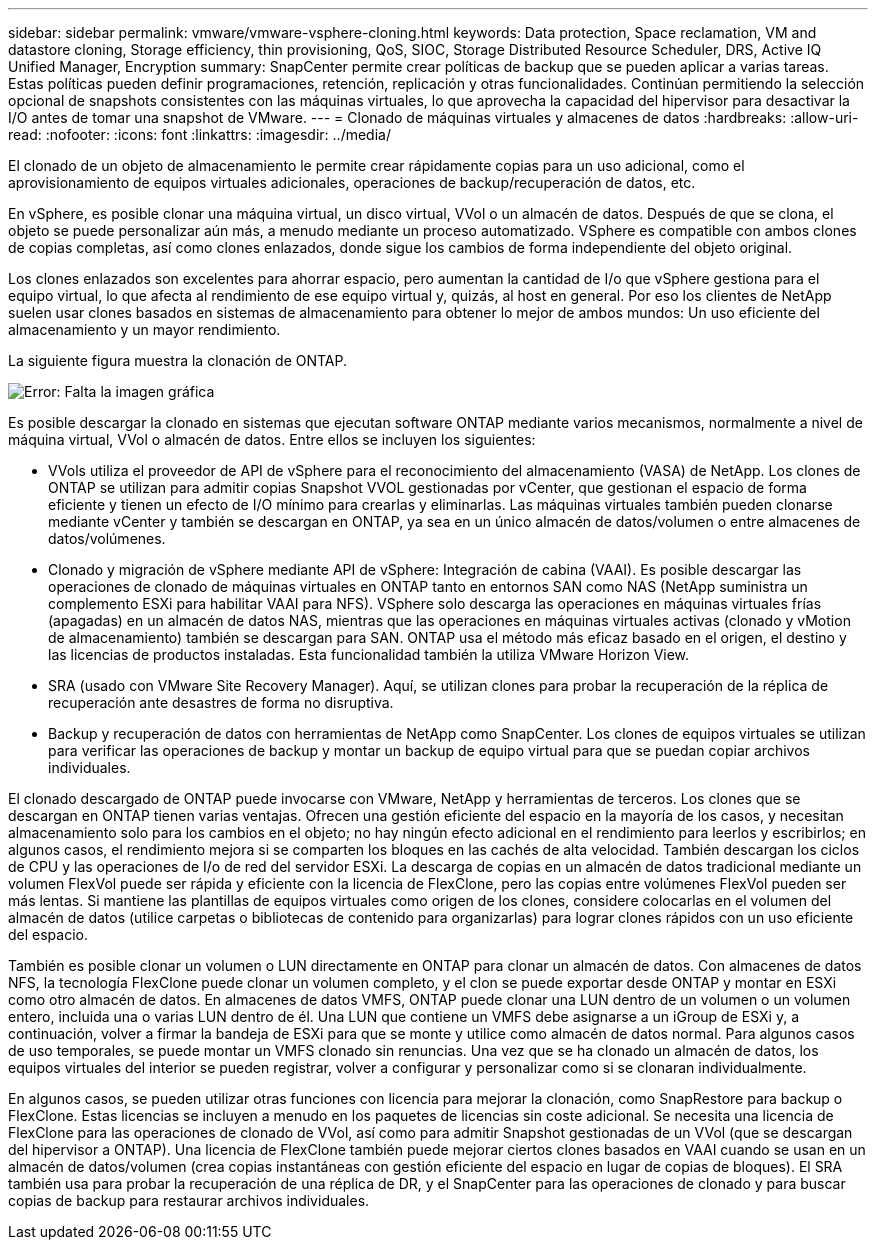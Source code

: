 ---
sidebar: sidebar 
permalink: vmware/vmware-vsphere-cloning.html 
keywords: Data protection, Space reclamation, VM and datastore cloning, Storage efficiency, thin provisioning, QoS, SIOC, Storage Distributed Resource Scheduler, DRS, Active IQ Unified Manager, Encryption 
summary: SnapCenter permite crear políticas de backup que se pueden aplicar a varias tareas. Estas políticas pueden definir programaciones, retención, replicación y otras funcionalidades. Continúan permitiendo la selección opcional de snapshots consistentes con las máquinas virtuales, lo que aprovecha la capacidad del hipervisor para desactivar la I/O antes de tomar una snapshot de VMware. 
---
= Clonado de máquinas virtuales y almacenes de datos
:hardbreaks:
:allow-uri-read: 
:nofooter: 
:icons: font
:linkattrs: 
:imagesdir: ../media/


[role="lead"]
El clonado de un objeto de almacenamiento le permite crear rápidamente copias para un uso adicional, como el aprovisionamiento de equipos virtuales adicionales, operaciones de backup/recuperación de datos, etc.

En vSphere, es posible clonar una máquina virtual, un disco virtual, VVol o un almacén de datos. Después de que se clona, el objeto se puede personalizar aún más, a menudo mediante un proceso automatizado. VSphere es compatible con ambos clones de copias completas, así como clones enlazados, donde sigue los cambios de forma independiente del objeto original.

Los clones enlazados son excelentes para ahorrar espacio, pero aumentan la cantidad de I/o que vSphere gestiona para el equipo virtual, lo que afecta al rendimiento de ese equipo virtual y, quizás, al host en general. Por eso los clientes de NetApp suelen usar clones basados en sistemas de almacenamiento para obtener lo mejor de ambos mundos: Un uso eficiente del almacenamiento y un mayor rendimiento.

La siguiente figura muestra la clonación de ONTAP.

image:vsphere_ontap_image5.png["Error: Falta la imagen gráfica"]

Es posible descargar la clonado en sistemas que ejecutan software ONTAP mediante varios mecanismos, normalmente a nivel de máquina virtual, VVol o almacén de datos. Entre ellos se incluyen los siguientes:

* VVols utiliza el proveedor de API de vSphere para el reconocimiento del almacenamiento (VASA) de NetApp.  Los clones de ONTAP se utilizan para admitir copias Snapshot VVOL gestionadas por vCenter, que gestionan el espacio de forma eficiente y tienen un efecto de I/O mínimo para crearlas y eliminarlas.  Las máquinas virtuales también pueden clonarse mediante vCenter y también se descargan en ONTAP, ya sea en un único almacén de datos/volumen o entre almacenes de datos/volúmenes.
* Clonado y migración de vSphere mediante API de vSphere: Integración de cabina (VAAI). Es posible descargar las operaciones de clonado de máquinas virtuales en ONTAP tanto en entornos SAN como NAS (NetApp suministra un complemento ESXi para habilitar VAAI para NFS).  VSphere solo descarga las operaciones en máquinas virtuales frías (apagadas) en un almacén de datos NAS, mientras que las operaciones en máquinas virtuales activas (clonado y vMotion de almacenamiento) también se descargan para SAN. ONTAP usa el método más eficaz basado en el origen, el destino y las licencias de productos instaladas. Esta funcionalidad también la utiliza VMware Horizon View.
* SRA (usado con VMware Site Recovery Manager). Aquí, se utilizan clones para probar la recuperación de la réplica de recuperación ante desastres de forma no disruptiva.
* Backup y recuperación de datos con herramientas de NetApp como SnapCenter. Los clones de equipos virtuales se utilizan para verificar las operaciones de backup y montar un backup de equipo virtual para que se puedan copiar archivos individuales.


El clonado descargado de ONTAP puede invocarse con VMware, NetApp y herramientas de terceros. Los clones que se descargan en ONTAP tienen varias ventajas. Ofrecen una gestión eficiente del espacio en la mayoría de los casos, y necesitan almacenamiento solo para los cambios en el objeto; no hay ningún efecto adicional en el rendimiento para leerlos y escribirlos; en algunos casos, el rendimiento mejora si se comparten los bloques en las cachés de alta velocidad. También descargan los ciclos de CPU y las operaciones de I/o de red del servidor ESXi. La descarga de copias en un almacén de datos tradicional mediante un volumen FlexVol puede ser rápida y eficiente con la licencia de FlexClone, pero las copias entre volúmenes FlexVol pueden ser más lentas. Si mantiene las plantillas de equipos virtuales como origen de los clones, considere colocarlas en el volumen del almacén de datos (utilice carpetas o bibliotecas de contenido para organizarlas) para lograr clones rápidos con un uso eficiente del espacio.

También es posible clonar un volumen o LUN directamente en ONTAP para clonar un almacén de datos. Con almacenes de datos NFS, la tecnología FlexClone puede clonar un volumen completo, y el clon se puede exportar desde ONTAP y montar en ESXi como otro almacén de datos. En almacenes de datos VMFS, ONTAP puede clonar una LUN dentro de un volumen o un volumen entero, incluida una o varias LUN dentro de él. Una LUN que contiene un VMFS debe asignarse a un iGroup de ESXi y, a continuación, volver a firmar la bandeja de ESXi para que se monte y utilice como almacén de datos normal. Para algunos casos de uso temporales, se puede montar un VMFS clonado sin renuncias. Una vez que se ha clonado un almacén de datos, los equipos virtuales del interior se pueden registrar, volver a configurar y personalizar como si se clonaran individualmente.

En algunos casos, se pueden utilizar otras funciones con licencia para mejorar la clonación, como SnapRestore para backup o FlexClone. Estas licencias se incluyen a menudo en los paquetes de licencias sin coste adicional. Se necesita una licencia de FlexClone para las operaciones de clonado de VVol, así como para admitir Snapshot gestionadas de un VVol (que se descargan del hipervisor a ONTAP). Una licencia de FlexClone también puede mejorar ciertos clones basados en VAAI cuando se usan en un almacén de datos/volumen (crea copias instantáneas con gestión eficiente del espacio en lugar de copias de bloques).  El SRA también usa para probar la recuperación de una réplica de DR, y el SnapCenter para las operaciones de clonado y para buscar copias de backup para restaurar archivos individuales.
